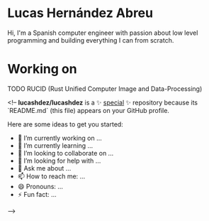 * Lucas Hernández Abreu
Hi, I'm a Spanish computer engineer with passion about low level programming and building everything I can from scratch.

* Working on
**** TODO RUCID (Rust Unified Computer Image and Data-Processing)

<!--
**lucashdez/lucashdez** is a ✨ _special_ ✨ repository because its `README.md` (this file) appears on your GitHub profile.

Here are some ideas to get you started:

- 🔭 I’m currently working on ...
- 🌱 I’m currently learning ...
- 👯 I’m looking to collaborate on ...
- 🤔 I’m looking for help with ...
- 💬 Ask me about ...
- 📫 How to reach me: ...
- 😄 Pronouns: ...
- ⚡ Fun fact: ...
-->
